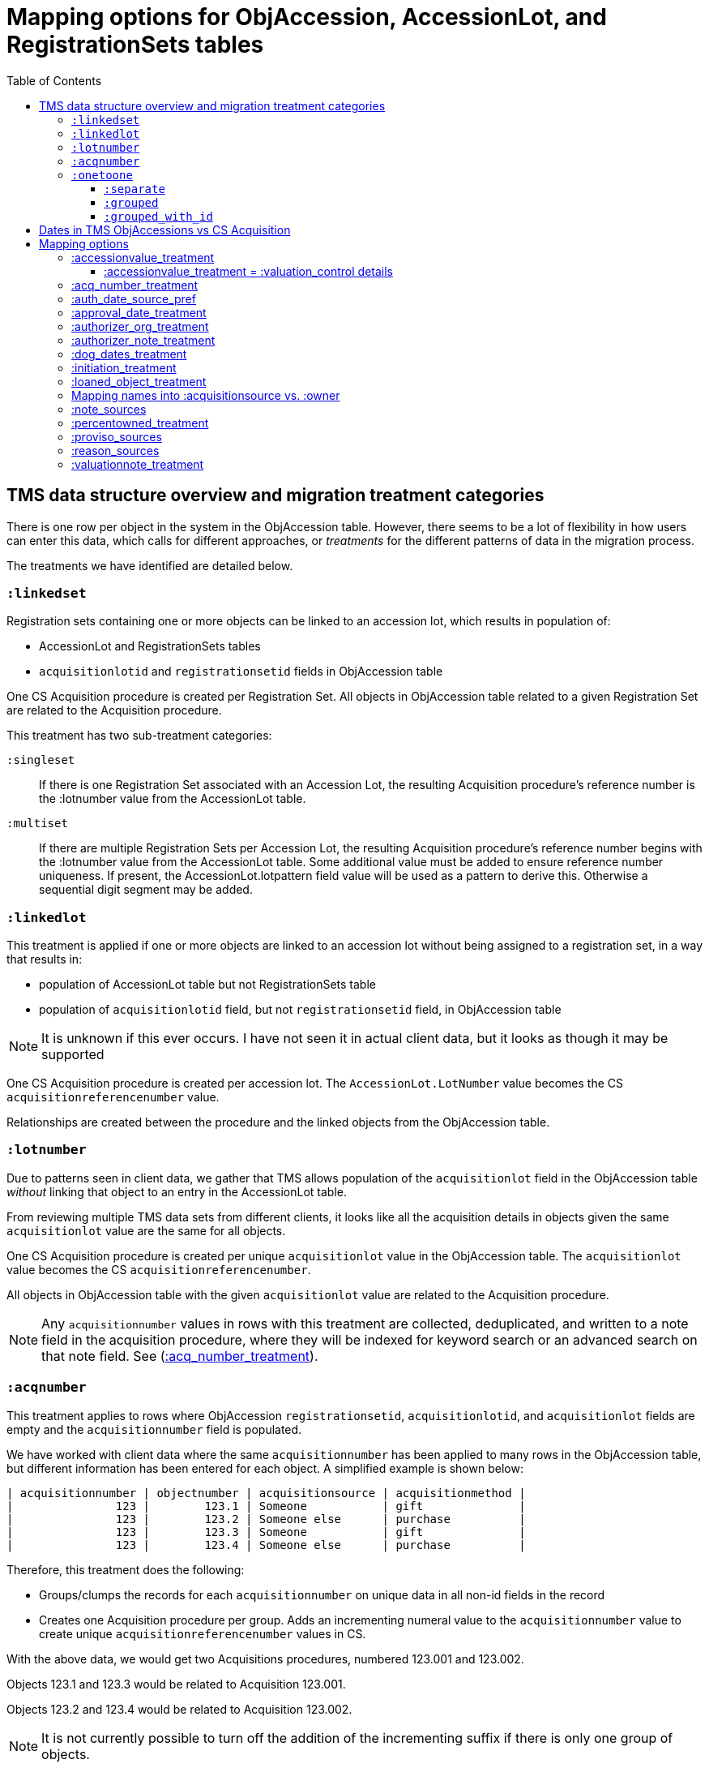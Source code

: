 :toc:
:toc-placement!:
:toclevels: 4

ifdef::env-github[]
:tip-caption: :bulb:
:note-caption: :information_source:
:important-caption: :heavy_exclamation_mark:
:caution-caption: :fire:
:warning-caption: :warning:
:imagesdir: https://raw.githubusercontent.com/lyrasis/kiba-tms/main/doc/img
endif::[]

=  Mapping options for ObjAccession, AccessionLot, and RegistrationSets tables

toc::[]

== TMS data structure overview and migration treatment categories

There is one row per object in the system in the ObjAccession table. However, there seems to be a lot of flexibility in how users can enter this data, which calls for different approaches, or _treatments_ for the different patterns of data in the migration process.

The treatments we have identified are detailed below.

=== `:linkedset`
Registration sets containing one or more objects can be linked to an accession lot, which results in population of:

* AccessionLot and RegistrationSets tables
* `acquisitionlotid` and `registrationsetid` fields in ObjAccession table

One CS Acquisition procedure is created per Registration Set. All objects in ObjAccession table related to a given Registration Set are related to the Acquisition procedure.

This treatment has two sub-treatment categories:

`:singleset`:: If there is one Registration Set associated with an Accession Lot, the resulting Acquisition procedure's reference number is the :lotnumber value from the AccessionLot table.

`:multiset`:: If there are multiple Registration Sets per Accession Lot, the resulting Acquisition procedure's reference number begins with the :lotnumber value from the AccessionLot table. Some additional value must be added to ensure reference number uniqueness. If present, the AccessionLot.lotpattern field value will be used as a pattern to derive this. Otherwise a sequential digit segment may be added.

=== `:linkedlot`
This treatment is applied if one or more objects are linked to an accession lot without being assigned to a registration set, in a way that results in:

* population of AccessionLot table but not RegistrationSets table
* population of `acquisitionlotid` field, but not `registrationsetid` field, in ObjAccession table


NOTE: It is unknown if this ever occurs. I have not seen it in actual client data, but it looks as though it may be supported

One CS Acquisition procedure is created per accession lot. The `AccessionLot.LotNumber` value becomes the CS `acquisitionreferencenumber` value.

Relationships are created between the procedure and the linked objects from the ObjAccession table.

=== `:lotnumber`

Due to patterns seen in client data, we gather that TMS allows population of the `acquisitionlot` field in the ObjAccession table _without_ linking that object to an entry in the AccessionLot table.

From reviewing multiple TMS data sets from different clients, it looks like all the acquisition details in objects given the same `acquisitionlot` value are the same for all objects.

One CS Acquisition procedure is created per unique `acquisitionlot` value in the ObjAccession table. The `acquisitionlot` value becomes the CS `acquisitionreferencenumber`.

All objects in ObjAccession table with the given `acquisitionlot` value are related to the Acquisition procedure.

NOTE: Any `acquisitionnumber` values in rows with this treatment are collected, deduplicated, and written to a note field in the acquisition procedure, where they will be indexed for keyword search or an advanced search on that note field. See (<<acq_number_treatment,:acq_number_treatment>>).

=== `:acqnumber`

This treatment applies to rows where ObjAccession `registrationsetid`, `acquisitionlotid`, and `acquisitionlot` fields are empty and the `acquisitionnumber` field is populated.

We have worked with client data where the same `acquisitionnumber` has been applied to many rows in the ObjAccession table, but different information has been entered for each object. A simplified example is shown below:

....
| acquisitionnumber | objectnumber | acquisitionsource | acquisitionmethod |
|               123 |        123.1 | Someone           | gift              |
|               123 |        123.2 | Someone else      | purchase          |
|               123 |        123.3 | Someone           | gift              |
|               123 |        123.4 | Someone else      | purchase          |
....

Therefore, this treatment does the following:

* Groups/clumps the records for each `acquisitionnumber` on unique data in all non-id fields in the record
* Creates one Acquisition procedure per group. Adds an incrementing numeral value to the `acquisitionnumber` value to create unique `acquisitionreferencenumber` values in CS.

With the above data, we would get two Acquisitions procedures, numbered 123.001 and 123.002.

Objects 123.1 and 123.3 would be related to Acquisition 123.001.

Objects 123.2 and 123.4 would be related to Acquisition 123.002.

NOTE: It is not currently possible to turn off the addition of the incrementing suffix if there is only one group of objects.


=== `:onetoone`

This applies to rows where the ObjAccession `registrationsetid`, `acquisitionlotid`, `acquisitionlot`, and `acquisitionnumber` fields are empty.

There are three treatment options for these rows, set in the `OneToOneAcq.row_treatment` setting. The default treatment is `:grouped`.

The acquisition reference number deriver transformer is set in the `OneToOneAcq.acq_ref_num_deriver` setting. The default acquisition reference number deriver drops the final segment following a `.` in the given object number. Given object number, `2022.23.18`, it will return `2022.23`. Given object number `TMS1008`, it will return `TMS1008`. If necessary, your Migration Specialist will develop a custom acquisition reference number deriver transformer for your data.

==== `:separate`

One CS Acquisition procedure is created per ObjAccession row. The relevant object is related to the Acquisition procedure. The resulting Acquisition procedure's reference number is the related object's object number.

==== `:grouped`

The values of all fields except `:objectid` are concatenated (with fieldname labels for each value) into one `:combined` field. One CS Acquisition procedure is created per unique `:combined` value.

The Acquisition reference number value is derived from the object number of the first object assigned to the acquistion procedure. The Acquisition reference number deriver will be customized to your data. A three digit incrementing number is added to the end of the derived acquisition number to ensure uniqueness.

All objects represented by rows with that `:combined` value will be linked to the Acquisition procedure.

This option creates fewer Acquisition procedures, with more objects linked to each acquisition, than does the `:onetoone_grouped_with_id` option.

==== `:grouped_with_id`

An Acquisition reference number value is derived from each row's object number. The Acquisition reference number deriver will be customized to your data.

The values of all fields, including the derived acquisition reference number, are concatenated (with fieldname labels for each value) into one `:combined` field. One CS Acquisition procedure is created per unique `:combined` value. A three digit incrementing number is added to the end of the derived acquisition number to ensure uniqueness.

All objects represented by rows with that `:combined` value will be linked to the Acquisition procedure.

This option creates more Acquisition procedures, with fewer objects linked to each acquisition, than does the `:onetoone_grouped` option.

[IMPORTANT]
====
It is assumed that, if a `:linkedset`, `:linkedlot` or `:acquisitionlot` approach has been taken, then all accessions info for objects included in those sets or lots is the same. That is, object-specific accession data is not entered for any of the objects.

This assumption is based on our understanding of the intended function of AccessionLot and RegistrationSets, derived from analysis of multiple clients' TMS data, and the limited information available in the TMS Data Dictionary.

We can run checks to identify any ObjAccession rows associated with AccessionLot and RegistrationSets that have extra/different info from the rest of the objects in the lot or set. This information can be provided to the client, who can determine how to handle the information in CS post-migration. We are unable to handle it in migration as it is unexpected and the data pattern is not well-supported by the CS data model.
====

== Dates in TMS ObjAccessions vs CS Acquisition

As you can see from the table below, there are only two TMS ObjAccessions date fields that have a clear one-to-one mapping to the CS acquisition procedure.

How to handle the other date values, if they appear in a client's data, is controlled by the <<mapping-options,mapping options>> described below.

NOTE: Some "No longer in use" TMS fields are included because we sometimes find client data in these fields.

[cols="1,2,1,2", options="header"]
|===
|TMS field
|TMS data dictionary def
|CS field
|https://collectionspace.atlassian.net/wiki/spaces/COL/pages/506953729/Configuration+and+Data+Maps+-+Cataloging+Procedures+and+Vocabularies[CS schema] def

|accessionisodate
|Date of Accessioning (ISO date format)
|accessiondate
|The date on which an object formally enters the collection and is recorded in the accessions register.

|accessionminutes1
|No longer in use.  Replaced by ApprovalISODate1
|
|

|accessionminutes2
|No longer in use.  Replaced by ApprovalISODate2
|
|

|
|
|acquisitiondate
|The date on which title to an object or group of objects is transferred to the organization.

|approvalisodate1
|Approval Date 1 (ISO date format)
|
|

|approvalisodate2
|Approval Date 2 (ISO date format)
|
|

|authdate
|Date that an acquisition was authorized
|acquisitionauthorizerdate
|The date of which the Acquisition authorizer gives final approval for an acquisition to proceed.

|deedofgiftreceivediso
|Date Deed of Gift was received
|
|

|deedofgiftsentiso
|Date Deed of Gift was sent
|
|

|initdate
|Date that an acquisition was first initiated
|
|

|suggestedvalueisodate
|Value Date for the Suggested Accession Value in the linked Accession Lot
|
|
|===


== Mapping options

[NOTE]
====
The RegistrationSets and AccessionLot tables contain fields that appear in ObjAccession. The field handling specified for such fields in ObjAccession cascades to RegistrationSets and AccessionLot.

That is, you cannot opt to have :accessionvalue information treated differently for rows being processed as Registration Sets vs. one-to-one acquisition/object relations.
====

=== :accessionvalue_treatment

Applies to values in `ObjAccession.accessionvalue` or `AccessionLot.accessionvalue` fields

NOTE: recording values in ObjAccession.accessionvalue is apparently no longer supported in newer versions of TMS, replaced by linking to an ObjectValue record. However, we still see it in client data.

If `:valuation_control` option is used, this also causes `valuationnotes` field value to be mapped to a valuation control procedure.

Default option:: `:valuation_control`

Other options to be developed on client request.

==== :accessionvalue_treatment = :valuation_control details
Preprocessing for ObjAccession table/:onetoone treatment rows:

* First we merge in the values of any linked ObjInsurance records
* If the value of :accessionvalue field = the value in the linked ObjInsurance record, we delete it from ObjAccession (because we are going to create the relevant Valuation Control (VC) procedure from the ObjInsurance record)
* If the value of :accessionvalue field is different from the value in the linked ObjInsurance record, or if there is no linked ObjInsurance record, the value is retained for further processing.

No preprocessing for AccessionLot.accessionvalue/:linkedlot treatment rows.

One CS Valuation Control (VC) procedure is created to reflect the recorded value. The VC procedure is linked to the relevant CS acquisition procedure and objects.

.Related options
* `:accessionvalue_type` - :valuetype to enter in VC procedures derived from this data. Default: "Original Value"

=== :acq_number_treatment

This applies only:

* to rows handled with `:lotnumber` treatment
* where there is a separate `acquisitionnumber` value

TIP: This is configured in the TMS::LotNumAcq config module.

The value of the setting is the name of the CS note field the `acquisitionnumber`(s) should be mapped to.

Default option:: `:acquisitionnote` -- map into this note field

.Alternate options
* `:acquisitionprovisos`
* `:acquisitionreason`
* `:drop` - do not migrate this information

.Related options
* `:acq_number_prefix` -- if treatment involves mapping the value to a note, this is the string prepended to the value to clarify the meaning of the value. Default: "Acquisition number value(s): "

=== :auth_date_source_pref
Due to differing data entry practices in TMS and the <<dates-in-tms-objaccessions-vs-cs-acquisition,data model differences in the date table above>> we need to build in flexibility for the source of data mapped to CS `acquisitionauthorizerdate` field.

Default option:: `%i[authdate approvalisodate1 approvalisodate2]`

With the default option:
* if there is a value in `authdate`, it is mapped to `acquisitionauthorizerdate`
* if `authdate` is empty and there is a value in `approvalisodate1`, that value is mapped to `acquisitionauthorizerdate`
* if `authdate` and `approvalisodate1` are empty, and there is a value in `approvalisodate2`, that value is mapped to `acquisitionauthorizerdate`

NOTE: If an approval date field value is mapped to `acquisitionauthorizerdate`, the source field is no longer available for further processing, and thus will not be repeated because of <<approval_date_treatment>> settings.

=== :approval_date_treatment
Applies to `:approvalisodate1` and `:approvalisodate2` fields in ObjAccession table.

The TMS `:authdate` field is mapped to CS `:acquisitionauthorizerdate` field, but that is a single-valued field.

This option specifies what to do with approval date data.

Default option:: `:acquisitionnote` -- map into this note field

.Alternate options
* `:acquisitionprovisos`-- map into this note field
* `:drop` - do not migrate this information

.Related options:
* `:approval_date_note_format` -- if treatment involves mapping the value(s) to a note, should it be one combined note or two separate note values. Default: `:combined`. Alternate value(s): `:separate` (This option is useful if data entry practice means these two date fields have been used to record dates with different meanings that should be labeled differently)
* `:approval_date_combined_prefix` -- if treatment involves mapping the value to a note, and `:approval_date_note_format` is `:combined`, this is the string prepended to the value to clarify the meaning of the value. Default: "Approval date(s): "
* `:approval_date_1_prefix` -- if treatment involves mapping the value to a note, and `:approval_date_note_format` is `:separate`, this is the string prepended to the value to clarify the meaning of the value of `:approvalisodate1`. Default: "Initial approval date: "
* `:approval_date_2_prefix` -- if treatment involves mapping the value to a note, and `:approval_date_note_format` is `:separate`, this is the string prepended to the value to clarify the meaning of the value of `:approvalisodate2`. Default: "Subsequent approval date: "

Other options may be developed on client request, if feasible.

=== :authorizer_org_treatment
Applies to :authorizer field in ObjAccession table **if name in field has been categorized by client as an Organization name**

`:authorizer` field is mapped to CS `:acquisitionauthorizer` field if it is a Person name, but Organization names cannot be used in this field.

The option specifies what to do with this data.

Default option:: `:acquisitionnote` -- map into this note field

.Alternate options:
* `:acquisitionprovisos`-- map into this note field
* `:acquisitionreason` -- map into this note field
* `:drop` - do not migrate this information

.Related options:
* `:authorizer_org_prefix` -- if treatment involves mapping the value to a note, this is the string prepended to the value to clarify the meaning of the value. Default: "Authorized by (organization name): "

Other options may be developed on client request, if feasible.

=== :authorizer_note_treatment
Applies to :authorizer field in ObjAccession table **if name in field has been categorized by client as treated as a note**

The option specifies what to do with this data.

Default option:: `:acquisitionnote` -- map into this note field

.Alternate options:
* `:acquisitionprovisos`-- map into this note field
* `:acquisitionreason` -- map into this note field
* `:drop` - do not migrate this information

.Related options:
* `:authorizer_note_prefix` -- if treatment involves mapping the value to a note, this is the string prepended to the value to clarify the meaning of the value. Default: "Authorizer note: "

Other options may be developed on client request, if feasible.

=== :dog_dates_treatment
Applies to :deedofgiftsentiso and :deedofgiftreceivediso fields in ObjAccession and RegistrationSets tables.

CS does not have structured data fields to record this info. The option specifies which note field this data should be mapped into.

"Deed of gift sent: " will be prepended to any :deedofgiftsentiso field values.

"Deed of gift received: " will be prepended to any :deedofgiftreceivediso field values.

Default option:: `:acquisitionnote`

.Alternate options:
* `:acquisitionprovisos`
* `:drop` - do not migrate this information

Other options may be developed on client request, if feasible.

=== :initiation_treatment
Applies to the :initiator and :initdate fields in the ObjAccession table.

CS does not have structured data fields to record this info. The option specifies which note field this data should be mapped into.

https://github.com/lyrasis/kiba-tms/blob/main/lib/kiba/tms/transforms/obj_accession/initiation_note.rb[`Tms::ObjAccession::InitiationNote` ] generates a string with the following pattern:

`{initiation_prefix} {initiator}, {initdate}`

That string is mapped into the field indicated by this option:

Default option:: `:acquisitionreason`

.Alternate options:
* `:acquisitionnote`
* `:acquisitionprovisos`
* `:drop` - do not migrate this information

.Related options
* `:initiation_prefix` -- if treatment involves mapping the value to a note, this is the string prepended to the value to clarify the meaning of the value. Default: "Initiated: "

Other options may be developed on client request, if feasible.

=== :loaned_object_treatment
TMS creates an ObjAccession row for every Object entered, whether it is a loaned object or you ever intend to enter acquisitions-related data for it.

This setting controls how to handle data in the ObjAccession (and related tables) for Objects that are linked to Loans In.

Default option:: `:creditline_to_loanin` -- unique ObjAccession `creditline` values for all objects linked to a given Loan In are gathered, and mapped into the Loan In record. Currently this data maps as a `loanStatusNote` value, with the `loanStatusType` value set to `Credit line`. Rows for these objects are removed from ObjAccession before transforming that data into CS Acquisition procedures.

.Alternate options:
* `:drop` - ObjAccession rows for objects linked to Loans In are removed from the ObjAccession table before we start creating CS Acquisition procedures
* `:as_acquisitions` - Rows for objects linked to Loans In will be treated like any other ObjAccession rows. If other settings result in an Acquisition procedure being created for such objects, they will be related to both an Acquisition record and a Loan In record in CS.

=== Mapping names into :acquisitionsource vs. :owner

[IMPORTANT]
.CS definitions of "owner" and "acquisitionsource" fields
====
The following are taken from the Acquisition:Common schema https://collectionspace.atlassian.net/wiki/spaces/COL/pages/506953729/Configuration+and+Data+Maps+-+Cataloging+Procedures+and+Vocabularies[available on the CS wiki].

owner:: Details of a People, Person or Organisation who owned an object before title was transferred to the organization
acquisitionsource:: The People, Person, or Organization from whom an object was obtained, if different from the owner. The Acquisition source may be an agent or other intermediary between the acquiring organization and the Owner. For archaeological archives, use Acquisition source to record the excavating body responsible for preparing and depositing the archive with the organization.

We use these definitions to guide our initial/suggested mappings when developing custom migrations, but clients are not required to follow these. We can customize the role mappings into these fields to make them work for the client.
====

TMS Constituent names are merged into other TMS tables via the `ConRefs` and `ConRefDetails` tables, which indicate the following for each name to be merged in:

* constituent ID
* target table
* target record id (in target table)
* role id (looks up role values like "Donor" or "Vendor")
* role type id (looks up role type values like "Object Related" or "Acquisition Related")

The https://github.com/lyrasis/kiba-tms/blob/main/lib/kiba/tms/role_types.rb[migration application's RoleTypes configuration] maps all TMS role types to the TMS tables into which Constituent names should be merged. These mappings can be overridden per client on request, but by default names tagged with "Acquisiton Related" role type will be merged into TMS ObjAccessions table, which then gets transformed/mapped into CS Acquisition procedures.

Each client will have used different role values on their Acquisition Related constituent references, so a per-client configuration mapping each role value to the appropriate CS field is set up.

.Example per-client constituent role treatment mapping for ObjAccession
[source,ruby]
----
  Kiba::Tms::ObjAccession.config.con_role_treatment_mappings = {
    :owner => ["Associated Source", "Attributed Source", "Donor", "Lender",
               "Source"],
    :acquisitionsource => ["Vendor"]
  }
----

We do an initial mapping based on the definitions in the info box above, but these can be changed on client request.

[NOTE]
====
Due to differences in data model granularity between TMS (more granular in this case) and CS, the role values for names mapped to `:owner` and `:acquisitionsource` are, by default, lost in migration.

If you view the Acquisition procedure form in your CS instance, you will see there is no structured place to put this information.

If it is crucial for you to retain the TMS role information in the CS Acquisition procedure, we can develop a mapping of owner/acquisitionsource name + role value into one of the notes fields. Thus far, no TMS client has requested this
====

=== :note_sources
Controls what TMS fields will get concatenated together and mapped to CS `acquisitionnote` note field.

Default value(s):: `%i[source remarks]`

Configuring other settings described on this page can add fields to the list.

=== :percentowned_treatment

Applies to ObjAccession.currpercentownership and RegistrationSets.percentowned fields.

CS does not have structured data fields to reflect this information. The option specifies which note field this data should be mapped into.

Default option:: `:acquisitionprovisos`

.Alternate options:
* `:acquisitionnote`
* `:drop` - do not migrate this information

.Related options
* `:percentowned_prefix` -- if treatment involves mapping the value to a note, this is the string prepended to the value to clarify the meaning of the value. Default: "Percent owned: "

Other options may be developed on client request, if feasible.

=== :proviso_sources
Controls what TMS fields will get concatenated together and mapped to CS `acquisitionprovisos` note field.

Default value(s):: `%i[acquisitionterms]`

Configuring other settings described on this page can add fields to the list.

=== :reason_sources
Controls what TMS fields will get concatenated together and mapped to CS `acquisitionreason` note field.

Default value(s):: `%i[acqjustification]`

Configuring other settings described on this page can add fields to the list.

=== :valuationnote_treatment

This applies to the `valuationnotes` field if

* there is no `accessionvalue` value, OR
* `:accessionvalue_treatment` is set to something other than `:valuation_control`

Default option:: `:acquisitionnote`

.Alternate options:
* `:acquisitionprovisos`
* `:drop` - do not migrate this information

.Related options
* `:valuationnote_prefix` -- if treatment involves mapping the value to a note, this is the string prepended to the value to clarify the meaning of the value. Default: "Valuation note: "

Other options may be developed on client request, if feasible.
